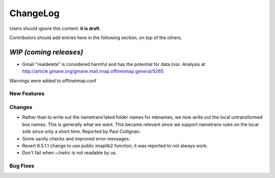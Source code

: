 =========
ChangeLog
=========

Users should ignore this content: **it is draft**.

Contributors should add entries here in the following section, on top of the
others.

`WIP (coming releases)`
=======================

* Gmail "realdelete" is considered harmful and has the potential for data loss. Analysis at http://article.gmane.org/gmane.mail.imap.offlineimap.general/5265
Warnings were added to offlineimap.conf

New Features
------------

Changes
-------

* Rather than to write out the nametrans'lated folder names for mbnames,
  we now write out the local untransformed box names. This is generally
  what we want. This became relevant since we support nametrans rules on
  the local side since only a short time. Reported by Paul Collignan.

* Some sanity checks and improved error messages.

* Revert 6.5.1.1 change to use public imaplib2 function, it was reported to 
  not always work.

* Don't fail when ~/netrc is not readable by us.

Bug Fixes
---------
